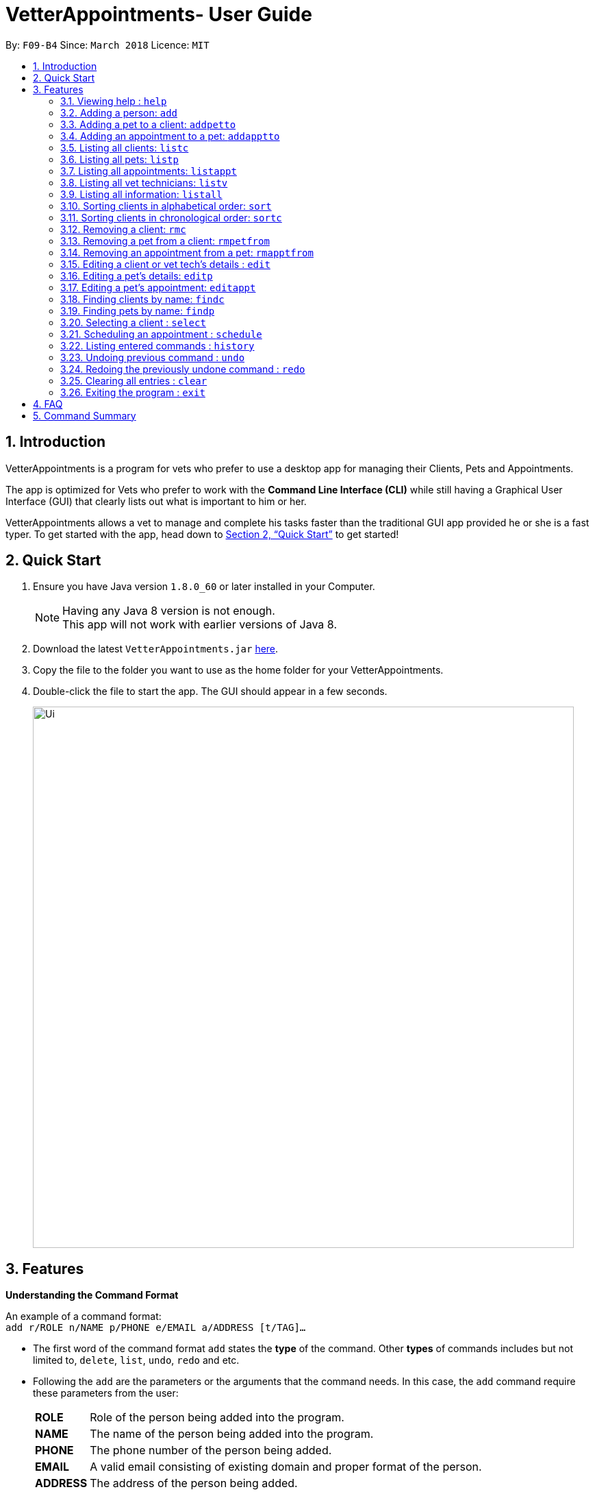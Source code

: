 = VetterAppointments- User Guide
:toc:
:toc-title:
:toc-placement: preamble
:sectnums:
:imagesDir: images
:stylesDir: stylesheets
:xrefstyle: full
:experimental:
ifdef::env-github[]
:tip-caption: :bulb:
:note-caption: :information_source:
endif::[]
:repoURL: https://github.com/CS2103JAN2018-F09-B4/main

By: `F09-B4`      Since: `March 2018`      Licence: `MIT`

== Introduction

VetterAppointments is a program for vets who prefer to use a desktop app for managing their Clients, Pets and Appointments. +

The app is optimized for Vets who prefer to work with the *Command Line Interface (CLI)* while still having a Graphical User Interface (GUI) that clearly lists out what is important to him or her. +

VetterAppointments allows a vet to manage and complete his tasks faster than the traditional GUI app provided he or she is a fast typer. To get started with the app, head down to <<Quick Start>> to get started!

== Quick Start

.  Ensure you have Java version `1.8.0_60` or later installed in your Computer.
+
[NOTE]
Having any Java 8 version is not enough. +
This app will not work with earlier versions of Java 8.
+
.  Download the latest `VetterAppointments.jar` link:{repoURL}/releases[here].
.  Copy the file to the folder you want to use as the home folder for your VetterAppointments.
.  Double-click the file to start the app. The GUI should appear in a few seconds.
+
image::Ui.png[width="790"]

[[Features]]
== Features

====
*Understanding the Command Format*

An example of a command format: +
`add r/ROLE n/NAME p/PHONE e/EMAIL a/ADDRESS [t/TAG]...`

* The first word of the command format `add` states the *type* of the command. Other *types* of commands includes but not limited to, `delete`, `list`, `undo`, `redo` and etc.

* Following the `add` are the parameters or the arguments that the command needs. In this case, the `add` command require these parameters from the user:
+

[horizontal]
*ROLE*:: Role of the person being added into the program. +
*NAME*:: The name of the person being added into the program. +
*PHONE*:: The phone number of the person being added. +
*EMAIL*:: A valid email consisting of existing domain and proper format of the person. +
*ADDRESS*:: The address of the person being added. +
*TAGS*:: (OPTIONAL)

* Parameters in uppercase states that the argument needs to be supplied by the user. They have a prefix on them like r/, n/, p/, e/, a/ and t/ that needs to be typed by the user. These prefixes tells the program the different parameter types.

* Parameters enclosed by square brackets like [t/TAG] suggests that the argument is *optional*. +
The user may choose to omit the parameter or add it.

* Parameters with ... appended to it, for example [t/TAG]... suggests that the parameter can be added multiple times. +
If the user chooses to do, he or she *should not* omit the prefix of the argument, for this instance, t/. +

* Parameters of the commands can be typed in any order that the user chooses as long as the prefix of the argument is not omitted.

====
'''
=== Viewing help : `help`

Command format: `help` +

Upon entering the `help` command, a User Guide manual will pop up displaying the available commands for the user. +

.A User Guide display upon entering `help` command. +
image::user_guide.PNG[width="790"]


=== Adding a person: `add`

Command format: `add r/ROLE n/NAME p/PHONE_NUMBER e/EMAIL a/ADDRESS [t/TAG]...` +


The `add` command will insert a new person's details into the program. The command expects these parameters when adding a new person: +

[horizontal]
*ROLE*:: VetterAppointment expects a role to be either a *VetTechnician* or a *Client*. +
*NAME*:: A name must be provided by the user for the person to be added. +
*PHONE*:: A phone number consisting of only numbers must be supplied by the user. +
*EMAIL*:: A valid email address must be provided with a valid domain and format. +
*ADDRESS*:: An address for the person to be added must be supplied by the user. +
*TAGS*:: The tags for the person to be added. This field can be omitted and used multiple times and should not contain any spaces. +

Here are some valid examples on how to use the `add` command:

* `add r/Client n/Alice Peterson p/91234567 e/alicepeter@email.com a/Blk 123, Bedok Reservoir St24` +
The user omits the tag parameters.
* `add r/Client n/Bradly Cooper p/91234567 e/bradlycooper@email.com t/friend t/dog_whisperer a/Blk 123, Bedok Reservoir St24` +
The user adds multiple tags.
* `add r/VetTechnician p/91234567 n/Carley Riady a/Blk 123, Bedok Reservoir St24 t/friend t/part_timer e/carlyriady@email.com` +
The user chooses to re-order the parameter of the command. +

=== Adding a pet to a client: `addpetto`

Command format: `addpetto n/CLIENT_NAME pn/PET_NAME pa/PET_AGE pg/PET_GENDER t/PET_TAG...` +

The `addpetto` command adds a pet to an existing client. A client can have multiple pets but adding a pet to a client should be done sequentially. +
The command expects these parameters when adding a pet to a client: +

[horizontal]
*CLIENT NAME*:: The name of an existing client must be supplied by the user. +
*PET NAME*:: The name of the pet to be added to a client must be supplied by the user. +
*PET AGE*:: The age of the pet must be supplied by the user. It must contain only numbers. +
*PET GENDER*:: The gender of the pet must be supplied by the user. It can only be male or female. +
*PET TAGS*:: The pet tags should be supplied by the user. Pet tags will represent the species and breed of the pet.

Here are some valid examples on how to use the `addpetto` command: +

* `addpetto n/Alice Peterson pn/Garfield pa/10 pg/M t/cat t/tabby` +
The user chooses to add Garfield of age 10 and is a male to Alice Peterson. Garfield is a cat and a tabby. +
* `addpetto n/Alice Peterson pn/Scooby Doo pa/5 pg/M t/dog t/great_dane` +
The user chooses to add another pet called Scooby Doo of age 5 and is a male to Alice Peterson. Scooby Doo is a dog and a great dane.

=== Adding an appointment to a pet: `addapptto`

Command format: `addapptto n/CLIENT_NAME pn/PET_NAME date/DATE (DD.MM.YYYY) time/TIME (HHMM) vettech/VET_TECHNICIAN_NAME cmt/COMMENTS` +

The `addapptto` command adds an appointment to a pet in the program. A pet should have only one appointment linked to it. +
The command expects these parameters when adding an appointment to a pet: +

[horizontal]
*CLIENT NAME*:: The name of the client of the pet name. +
*PET NAME*:: The name of an existing pet must be supplied by the user. +
*DATE*:: The date of the appointment must be supplied by the user in this format: DD/MM/YYYY +
*TIME*:: The time of the appointment must be supplied by the user in this format: HHMM +
*VET TECHNICIAN NAME*:: The name of the vet technician that is in-charge of the appointment. +
*COMMENTS*:: Comments must be supplied by the user to describe the kind of appointment. +

Here are some valid examples on using the `addapptto` command: +

* `addapptto n/Alice Peterson pn/Garfield date/01.02.2018 time/1430 vettech/Bob cmt/Sterilize the cat` +
The user chooses to add an appointment to Alice Peterson's pet called Garfield on 01.02.2018 at 1430HRS. Bob is the vet tech in-charge of this appointment, which is to sterilize Garfield.

=== Listing all clients: `listc`

Command format: `listc` +

The `listc` command will display all clients that are stored in the program. It automatically switches to the client view tab so you can view all your clients at a glance.

=== Listing all pets: `listp`

Command format: `listp` +

The `listp` command will display all pets that are stored in the program. It automatically switches to the pet view tab so you can view all your pets at a glance.

=== Listing all appointments: `listappt`

Command format: `listappt` +

The `listappt` command will display all appointments that are pending for the user. The list sorts upcoming appointments by date and then by time.

=== Listing all vet technicians: `listv`

Command format: `listv` +

The `listv` command will display all vet technicians in the program. It automatically switches to the vet technician tab upon calling the command.

=== Listing all information: `listall`

Command format: `listall INDEX` +

The `listall` command will display all clients, pets and appointments that are tagged to them.
The command expects this parameter when called: +

[horizontal]
*INDEX*:: The index of the client that you wish to view the details of. This must be supplied by the user. +

Here is an example of using the command `listall`: +

* `listall 1`  +
Suppose there is only one client in the program and is stored at index 1. This command will then display all the information regarding the person at index one. +

=== Sorting clients in alphabetical order: `sort`

Command format: `sort` +

The `sort` command will sort all existing clients in the program in alphabetical order. By default, the program displays the list clients in chronological order. +

=== Sorting clients in chronological order: `sortc`

Command format: `sortc` +

The `sortc` command will sort all existing clients in the program in most recently added. This is the default ordering that is displayed in the program. +

=== Removing a client: `rmc`

Command format: `rmc INDEX` +

The `rmc` command will remove a client from the program. Executing this command will remove all the pets associated to the client. +
The command expects this parameter when called: +

[horizontal]
*INDEX*:: The client's index in the program. This must be supplied by the user.

Here is an example of using the command `rmc`: +

* `rmc 1` +
Suppose there is only one person in the program called Alice Peterson and she has Garfield and Scooby Doo as her associated pets. This command will remove Alice, Garfield and Scooby Doo from the program.

=== Removing a pet from a client: `rmpetfrom`

Command format: `rmpetfrom n/CLIENT_NAME pn/PET_NAME` +

The `rmpetfrom` command will remove a pet from a client. Once a pet is removed, the appointment (if any) associated to that pet will also be removed. The command expects these parameters when called: +

[horizontal]
*CLIENT NAME*:: The pet's client name to be removed. This must be supplied by the user. +
*PET NAME*:: The pet name of the specified client's name. This must be supplied by the user. +

Here is an example of using the command `rmpetfrom`: +

* `rmpetfrom n/Alice Peterson pn/Garfield` +
When this command is executed, Garfield, which is Alice Peterson's pet will be removed from the program. The appointment associated to Garfield will also be removed.

=== Removing an appointment from a pet: `rmapptfrom`

Command format: `rmapptfrom n/CLIENT_NAME pn/PET_NAME`

The `rmapptfrom` command removes an associated appointment from a pet. The command parameters are the same as `rmpetfrom`, see <<Removing a pet from a client: `rmpetfrom`>>. The command expects these parameters: +

[horizontal]
*CLIENT NAME*:: The pet's client name to be removed. This must be supplied by the user. +
*PET NAME*:: The pet name of the specified client's name. This must be supplied by the user. +

Here is an exammple of using the command `rmapptfrom`: +

* `rmpetfrom n/Bradly Cooper pn/Scooby Doo` +
When this command is executed, Scooby's Doo which is Bradly Cooper's pet's appointment will be removed.


=== Editing a client or vet tech's details : `edit`

Command format: `edit INDEX [n/ROLE] [n/NAME] [p/PHONE] [e/EMAIL] [a/ADDRESS] [t/TAG]...`

The `edit` command amends the detail of an existing person. The details of the specified person's index will be replaced with the supplied parameters from the user. The existing details will be override. The command expects these parameters: +
[horizontal]
*INDEX*:: The index of the person that the user wants to edit. It must be supplied by the user.
*ROLE*:: The new role of the person that the user wants. It need not be supplied by the user.
*NAME*:: The new name of the person that the user wants. It need not be supplied by the user.
*PHONE*:: The new phone number of the person that the user wants. It need not be supplied by the user.
*EMAIL*:: The new email of the person that the user wants. It need not be supplied by the user.
*ADDRESS*:: The new address of the person that the user wants. It need not be supplied by the user.
*TAGS*:: (OPTIONAL)

The `edit` command is very similar to the `add` command. Here are some examples on using the command: +

* `edit 1 n/VetTechnician e/newemail@email.com a/Blk 123, Clementi Ave 3 t/friend t/part_timer` +
Here the user chooses to amend person 1 and changed the person's role, email, address and tags.
* `edit 1 n/Client` +
Here the user chooses to only change the role of the person specified at index 1 and omits the remaining parameters.

=== Editing a pet's details: `editp`

Command format: `editp INDEX [pn/PET_NAME] [pa/PET_AGE] [pg/PET_GENDER] [t/PET_TAGS]...`

Similar to the `edit` command, the `editp` command amends the details of a specified pet of the specified owner. The command expects these parameters when executing: +

[horizontal]
*INDEX*:: The index of the pet that the user wants to amend. This must be supplied by the user.
*PET NAME*:: The new pet name the user wants to change. It need not be supplied by the user.
*PET AGE*:: The new pet age the user wants to change. It need not be supplied by the user.
*PET GENDER*:: The new pet gender the user wants to change. It need not be supplied by the user.
*PET TAGS*:: (OPTIONAL)

Here is an example of using the `editp` command: +

* `editp 1 pn/Jerry pa/2 pg/M` +
The user chooses to edit the pet of the first index and changed the existing name, age and gender to Jerry, 2 and male.

=== Editing a pet's appointment: `editappt`

Command format: `editappt n/CLIENT_NAME pn/PET_NAME [date/DATE (DD.MM.YYYY)] [time/TIME (HHMM)] [vettech/VET_TECHNICIAN_NAME] [cmt/COMMENTS]`

The `editappt` command edits the appointment date and detail of an existing pet. The command expects these parameters when executing: +

[horizontal]
*CLIENT NAME*:: The name of the pet's owner. This must be supplied by the user.
*PET NAME*:: The name of the pet. This must be supplied by the user.
*DATE*:: The new date of the new appointment in DD.MM.YYYY format. It need not be supplied by the user.
*TIME*:: The time of the new appointment in HHMM format. It need not be supplied by the user.
*VET TECHNICIAN*:: The name of the new vet technician in-charged of the new appointment. It need not be supplied by the user.
*COMMENTS*:: The new comments for the appointment. It need not be supplied by the user.


=== Finding clients by name: `findc`

Command format: `findc KEYWORD`

The `findc` command displays all existing clients containing the keyword. The command expeccts these parameters: +

[horizontal]
*KEYWORD*:: The keyword to find the client. It must be supplied by the user.

Here is an example on how to use the `findc` command: +

* `findc alice` +
The user used the keyword alice to find all clients containing the word alice in their names.

[TIP]
The keyword is case insensitive.This means typing, "ALICE", "alice" or 'AlIcE" will result in the same output.

=== Finding pets by name: `findp`

Command format: `findp KEYWORD`

The `findp` command is similar to the `findc` command. See <<Finding clients by name: `findc`>>. The `findp` command displays all existing pets containing the keyword. The command expects these parameters:

[horizontal]
*KEYWORD*:: The keyword to find the pet. It must be supplied by the user.

Here is an example on how to use the command: +

* `findp Garf`
The user used the keyword Garf to find all pets containing the word Garf.
[TIP]
The keyword is case insensitive. This means typing, "GARF", "garf" or "GaRf" will result in the same output.


=== Selecting a client : `select`

Command format: `select INDEX` +

The `select` command selects the client identified by the index number. The command expects this parameter: +

[horizontal]
*INDEX*:: The index of the client that the user wants to amend. It must be supplied by the user.

Here is an example on using the command: +

* `select 1`

=== Scheduling an appointment : `schedule`

Schedules an appointment by specifying the date and time.
Format: schedule da/DATE tm/TIME

[NOTE]
====
The format for date should follow DD/MM/YYYY and for time should follow HHMM.
====

Examples:

* `schedule da/10/10/2018 tm/1500` +
Schedules an appointment on 10th October 2018 at 15:00.

=== Listing entered commands : `history`

Command format: `history` +

Lists all the commands that you have entered in reverse chronological order. +

[TIP]
====
Pressing the kbd:[&uarr;] and kbd:[&darr;] arrows will display the previous and next input respectively in the command box.
====

// tag::undoredo[]
=== Undoing previous command : `undo`

Command format: `undo` +

Restores the address book to the state before the previous _undoable_ command was executed. +

[NOTE]
====
Undoable commands: those commands that modify the address book's content: +
`add` `addpetto` `addapptto` `sort` `sortc` `rmc` `rmpetfrom` `rmapptfrom` `edit` `editp` `editappt` `clear`
====

=== Redoing the previously undone command : `redo`

Format: `redo` +

Reverses the most recent `undo` command. +

[NOTE]
====
Undoable commands: those commands that modify the address book's content: +
`add` `addpetto` `addapptto` `sort` `sortc` `rmc` `rmpetfrom` `rmapptfrom` `edit` `editp` `editappt` `clear`
====

=== Clearing all entries : `clear`

Command format: `clear` +

Clears all entries from the address book. +

[IMPORTANT]
`clear` command will remove *all* existing clients, pets, appointments and vet technicians stored in the program.

=== Exiting the program : `exit`

Command format: `exit` +

Exits the program. +

[TIP]
Exiting the program in the middle of a command will save the state. So there's nothing to worry about.



== FAQ

*Q*: How do I transfer my data to another Computer? +

*A*: Install the app in the other computer and overwrite the empty data file it creates with the file that contains the data of your previous VetterAppointments folder.

== Command Summary

[width="100%"]
|=======
|*Command* |*Command Format* |*Description*
|help |`help` |Displays the user guide.
|add |`add r/ROLE n/NAME p/PHONE e/EMAIL a/ADDRESS [t/TAG]…` |Adds a person into the program.
|addpetto |`addpetto n/CLIENT_NAME pn/PET_NAME pa/PET_AGE pg/PET_GENDER t/PET_TAG…​` |Adds a pet to a cient.
|addapptto |`addapptto n/CLIENT_NAME pn/PET_NAME date/DATE (DD.MM.YYYY) time/TIME (HHMM) vettech/VET_TECHNICIAN_NAME cmt/COMMENTS` |Adds an appointment to a pet.
|listc |`listc` |Lists all clients.
|listp |`listp` |Lists all pets.
|listappt |`listappt` |Lists all appointments.
|listv |`listv` |Lists all vet technicians.
|listall |`listall INDEX` |Lists all details for a particular client.
|sort |`sort` |Sorts the client list alphabetically.
|sortc |`sortc` |Sorts the client list chronologically.
|rmc |`rmc INDEX` |Remove a client.
|rmpetfrom |`rmpetfrom n/CLIENT_NAME pn/PET_NAME` |Removes a pet from a client.
|rmapptfrom |`rmapptfrom n/CLIENT_NAME pn/PET_NAME` |Removes an appointment from a pet.
|edit |`edit INDEX [n/ROLE] [n/NAME] [p/PHONE] [e/EMAIL] [a/ADDRESS] [t/TAG]…​` |Edits a person's details.
|editp |`editp INDEX [pn/PET_NAME] [pa/PET_AGE] [pg/PET_GENDER] [t/PET_TAGS]…​` |Edits a pet's details.
|editappt |`editappt n/CLIENT_NAME pn/PET_NAME [date/DATE (DD.MM.YYYY)] [time/TIME (HHMM)] [vettech/VET_TECHNICIAN_NAME] [cmt/COMMENTS]` |Edits an appointment's details.
|findc |`findc KEYWORD` |Finds a client with keyword.
|findp |`findp KEYWORD` |finds a pet with keyword.
|select |`select INDEX` |Selects an index.
|history |`history` |Lists the history of commands executed.
|undo |`undo` |Undo the previous command executed.
|redo |`redo` |Redo the undo command executed.
|clear |`clear` |Deletes all data of the program.
|exit |`exit` |Exits the program.
|=======